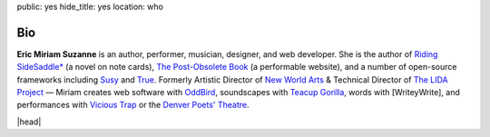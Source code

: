 public: yes
hide_title: yes
location: who


Bio
===

**Eric Miriam Suzanne**
is an author, performer, musician, designer,
and web developer.
She is the author of
`Riding SideSaddle*`_ (a novel on note cards),
`The Post-Obsolete Book`_ (a performable website),
and a number of open-source frameworks including
`Susy`_ and `True`_.
Formerly
Artistic Director of `New World Arts`_ &
Technical Director of `The LIDA Project`_ —
Miriam creates web software with `OddBird`_,
soundscapes with `Teacup Gorilla`_,
words with [WriteyWrite],
and performances with `Vicious Trap`_
or the `Denver Poets' Theatre`_.

|head|

.. _Riding SideSaddle*: http://ridingsidesaddle.net
.. _OddBird: http://oddbird.net/
.. _Teacup Gorilla: http://teacupgorilla.com/
.. _Vicious Trap: http://vicioustrap.com/
.. _Denver Poets' Theatre: http://www.denverpoetstheatre.com/
.. _SassHack Denver: http://www.meetup.com/Sass-Hack-Denver/

.. _New World Arts: http://newworldarts.org/
.. _The LIDA Project: http://lida.org/
.. _The Post-Obsolete Book: /post-obsolete/
.. _open-source contributor: http://github.com/ericam
.. _Compass: http://compass-style.org/
.. _Susy: http://susy.oddbird.net/
.. _True: /true/


.. |head| raw:: html

  <figure class="headshot">
    <img src="/static/pictures/headshot.jpg" alt="headshot" />
  </figure>
